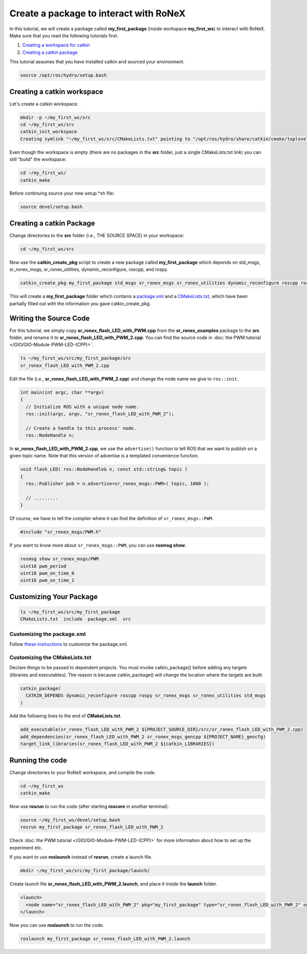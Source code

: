 Create a package to interact with RoNeX
=======================================

In this tutorial, we will create a package called **my\_first\_package**
(inside workspace **my\_first\_ws**) to interact with RoNeX. Make sure
that you read the following tutorials first.

1. `Creating a workspace for
   catkin <http://wiki.ros.org/catkin/Tutorials/create_a_workspace>`__
2. `Creating a catkin
   package <http://wiki.ros.org/ROS/Tutorials/catkin/CreatingPackage>`__

This tutorial assumes that you have installed catkin and sourced your
environment.

.. code-block:: bash

    source /opt/ros/hydro/setup.bash

Creating a catkin workspace
---------------------------

Let's create a catkin workspace:

.. code-block:: bash

    mkdir -p ~/my_first_ws/src
    cd ~/my_first_ws/src
    catkin_init_workspace
    Creating symlink "~/my_first_ws/src/CMakeLists.txt" pointing to "/opt/ros/hydro/share/catkin/cmake/toplevel.cmake"

Even though the workspace is empty (there are no packages in the **src**
folder, just a single CMakeLists.txt link) you can still "build" the
workspace:

.. code-block:: bash

    cd ~/my_first_ws/
    catkin_make

Before continuing source your new setup.\*sh file:

.. code-block:: bash

    source devel/setup.bash

Creating a catkin Package
-------------------------

Change directories to the **src** folder (i.e., THE SOURCE SPACE) in
your workspace:

.. code-block:: bash

    cd ~/my_first_ws/src

Now use the **catkin\_create\_pkg** script to create a new package
called **my\_first\_package** which depends on std\_msgs,
sr\_ronex\_msgs, sr\_ronex\_utilities, dynamic\_reconfigure, roscpp, and
rospy.

.. code-block:: bash

    catkin_create_pkg my_first_package std_msgs sr_ronex_msgs sr_ronex_utilities dynamic_reconfigure roscpp rospy

This will create a **my\_first\_package** folder which contains a
`package.xml <http://wiki.ros.org/catkin/package.xml>`__ and a
`CMakeLists.txt <http://wiki.ros.org/catkin/CMakeLists.txt>`__, which
have been partially filled out with the information you gave
catkin_create_pkg.

Writing the Source Code
-----------------------

For this tutorial, we simply copy
**sr\_ronex\_flash\_LED\_with\_PWM.cpp** from the
**sr\_ronex\_examples** package to the **src** folder, and rename it to
**sr\_ronex\_flash\_LED\_with\_PWM\_2.cpp**. You can find the source
code in :doc:`the PWM tutorial </GIO/GIO-Module-PWM-LED-(CPP)>`.

.. code-block:: bash

    ls ~/my_first_ws/src/my_first_package/src
    sr_ronex_flash_LED_with_PWM_2.cpp

Edit the file (i.e., **sr\_ronex\_flash\_LED\_with\_PWM\_2.cpp**) and
change the node name we give to ``ros::init``.

.. code-block:: c++

    int main(int argc, char **argv)
    {
      // Initialize ROS with a unique node name.
      ros::init(argc, argv, "sr_ronex_flash_LED_with_PWM_2");

      // Create a handle to this process' node.
      ros::NodeHandle n;

In **sr\_ronex\_flash\_LED\_with\_PWM\_2.cpp**, we use the ``advertise()``
function to tell ROS that we want to publish on a given topic name. Note
that this version of advertise is a templated convenience function.

.. code-block:: c++

    void flash_LED( ros::NodeHandle& n, const std::string& topic )
    {
      ros::Publisher pub = n.advertise<sr_ronex_msgs::PWM>( topic, 1000 );

      // .........
    }

Of course, we have to tell the compiler where it can find the definition
of ``sr_ronex_msgs::PWM``.

.. code-block:: c++

    #include "sr_ronex_msgs/PWM.h"

If you want to know more about ``sr_ronex_msgs::PWM``, you can use
**rosmsg show**.

.. code-block:: bash

    rosmsg show sr_ronex_msgs/PWM
    uint16 pwm_period
    uint16 pwm_on_time_0
    uint16 pwm_on_time_1

Customizing Your Package
------------------------

.. code-block:: bash

    ls ~/my_first_ws/src/my_first_package
    CMakeLists.txt  include  package.xml  src

Customizing the package.xml
^^^^^^^^^^^^^^^^^^^^^^^^^^^

Follow `these instructions <http://wiki.ros.org/ROS/Tutorials/catkin/CreatingPackage#Customizing_the_package.xml>`__ to customize the package.xml.

Customizing the CMakeLists.txt
^^^^^^^^^^^^^^^^^^^^^^^^^^^^^^

Declare things to be passed to dependent projects. You must invoke
catkin\_package() before adding any targets (libraries and executables).
The reason is because catkin\_package() will change the location where
the targets are built.

.. code-block:: cmake

    catkin_package(
      CATKIN_DEPENDS dynamic_reconfigure roscpp rospy sr_ronex_msgs sr_ronex_utilities std_msgs
    )

Add the following lines to the end of **CMakeLists.txt**.

.. code-block:: cmake

    add_executable(sr_ronex_flash_LED_with_PWM_2 ${PROJECT_SOURCE_DIR}/src/sr_ronex_flash_LED_with_PWM_2.cpp)
    add_dependencies(sr_ronex_flash_LED_with_PWM_2 sr_ronex_msgs_gencpp ${PROJECT_NAME}_gencfg)
    target_link_libraries(sr_ronex_flash_LED_with_PWM_2 ${catkin_LIBRARIES})

Running the code
----------------

Change directories to your RoNeX workspace, and compile the code.

.. code-block:: bash

    cd ~/my_first_ws
    catkin_make

Now use **rosrun** to run the code (after starting **roscore** in
another terminal).

.. code-block:: bash

    source ~/my_first_ws/devel/setup.bash
    rosrun my_first_package sr_ronex_flash_LED_with_PWM_2

Check :doc:`the PWM tutorial </GIO/GIO-Module-PWM-LED-(CPP)>` for more
information about how to set up the experiment etc.

If you want to use **roslaunch** instead of **rosrun**, create a launch
file.

.. code-block:: bash

    mkdir ~/my_first_ws/src/my_first_package/launch/

Create launch file **sr\_ronex\_flash\_LED\_with\_PWM\_2.launch**, and
place it inside the **launch** folder.

.. code-block:: xml

    <launch>
      <node name="sr_ronex_flash_LED_with_PWM_2" pkg="my_first_package" type="sr_ronex_flash_LED_with_PWM_2" output="screen"/>
    </launch>

Now you can use **roslaunch** to run the code.

.. code-block:: bash

    roslaunch my_first_package sr_ronex_flash_LED_with_PWM_2.launch
